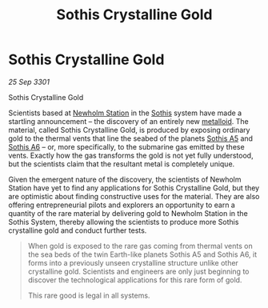 :PROPERTIES:
:ID:       488137ee-6e22-47f6-93b1-05f2a26e2780
:END:
#+title: Sothis Crystalline Gold
#+filetags: :3301:Commodity:galnet:

* Sothis Crystalline Gold

/25 Sep 3301/

Sothis Crystalline Gold 
 
Scientists based at [[id:15a6cb6a-a3c1-45b7-ae06-63c8e6755bca][Newholm Station]] in the [[id:aa43803c-e60c-45bf-ab48-49a139931c68][Sothis]] system have made a
startling announcement – the discovery of an entirely new
[[id:e455de10-7a81-470b-b1cd-01fe75ea98ca][metalloid]]. The material, called Sothis Crystalline Gold, is produced
by exposing ordinary gold to the thermal vents that line the seabed of
the planets [[id:4bced525-9b3f-4894-a1ad-546a9ef89b63][Sothis A5]] and [[id:e03a3054-bab9-4050-bb30-a86fc975fae0][Sothis A6]] – or, more specifically, to the
submarine gas emitted by these vents. Exactly how the gas transforms
the gold is not yet fully understood, but the scientists claim that
the resultant metal is completely unique.

Given the emergent nature of the discovery, the scientists of Newholm
Station have yet to find any applications for Sothis Crystalline Gold,
but they are optimistic about finding constructive uses for the
material. They are also offering entrepreneurial pilots and explorers
an opportunity to earn a quantity of the rare material by delivering
gold to Newholm Station in the Sothis System, thereby allowing the
scientists to produce more Sothis crystalline gold and conduct further
tests.

#+begin_quote
When gold is exposed to the rare gas coming from thermal vents on the
sea beds of the twin Earth-like planets Sothis A5 and Sothis A6, it
forms into a previously unseen crystalline structure unlike other
crystalline gold. Scientists and engineers are only just beginning to
discover the technological applications for this rare form of gold.

This rare good is legal in all systems.
#+end_quote
